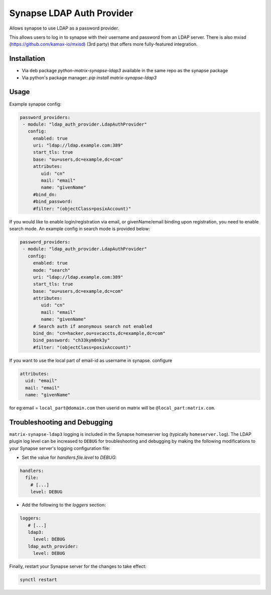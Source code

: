 Synapse LDAP Auth Provider
==========================

Allows synapse to use LDAP as a password provider.

This allows users to log in to synapse with their username and password from an
LDAP server. There is also mxisd (https://github.com/kamax-io/mxisd) (3rd party)
that offers more fully-featured integration.

Installation
------------
- Via deb package `python-matrix-synapse-ldap3` available in the same repo as the synapse package
- Via python's package manager: `pip install matrix-synapse-ldap3`

Usage
-----

Example synapse config:

.. code:: yaml

   password_providers:
    - module: "ldap_auth_provider.LdapAuthProvider"
      config:
        enabled: true
        uri: "ldap://ldap.example.com:389"
        start_tls: true
        base: "ou=users,dc=example,dc=com"
        attributes:
           uid: "cn"
           mail: "email"
           name: "givenName"
        #bind_dn:
        #bind_password:
        #filter: "(objectClass=posixAccount)"

If you would like to enable login/registration via email, or givenName/email
binding upon registration, you need to enable search mode. An example config
in search mode is provided below:

.. code:: yaml

   password_providers:
    - module: "ldap_auth_provider.LdapAuthProvider"
      config:
        enabled: true
        mode: "search"
        uri: "ldap://ldap.example.com:389"
        start_tls: true
        base: "ou=users,dc=example,dc=com"
        attributes:
           uid: "cn"
           mail: "email"
           name: "givenName"
        # Search auth if anonymous search not enabled
        bind_dn: "cn=hacker,ou=svcaccts,dc=example,dc=com"
        bind_password: "ch33kym0nk3y"
        #filter: "(objectClass=posixAccount)"

If you want to use the local part of email-id as username in synapse.
configure 

.. code:: yaml

   attributes:
     uid: "email"
     mail: "email"
     name: "givenName"

for eg:email = ``local_part@domain.com`` then userid on matrix will be
``@local_part:matrix.com``.

Troubleshooting and Debugging
-----------------------------

``matrix-synapse-ldap3`` logging is included in the Synapse homeserver log
(typically ``homeserver.log``). The LDAP plugin log level can be increased to
``DEBUG`` for troubleshooting and debugging by making the following modifications
to your Synapse server's logging configuration file:

- Set the value for `handlers.file.level` to `DEBUG`:

.. code:: yaml

   handlers:
     file:
       # [...]
       level: DEBUG

- Add the following to the `loggers` section:

.. code:: yaml

   loggers:
      # [...]
      ldap3:
        level: DEBUG
      ldap_auth_provider:
        level: DEBUG

Finally, restart your Synapse server for the changes to take effect:

.. code:: sh

   synctl restart
